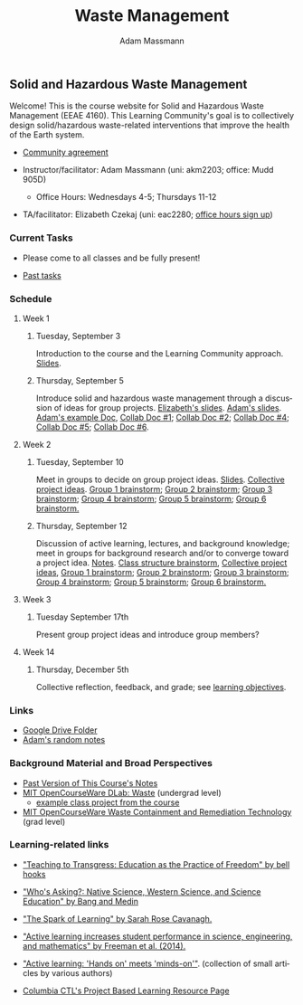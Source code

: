 #+OPTIONS: html-postamble:nil
#+OPTIONS: toc:nil
#+OPTIONS: title:nil
#+OPTIONS: num:nil
#+OPTIONS: ::800
#+OPTIONS: html-style:nil
#+HTML_HEAD: <link rel="stylesheet" type="text/css" href="style.css" />
#+STARTUP:    showall
#+TITLE:      Waste Management
#+AUTHOR:     Adam Massmann
#+EMAIL:      akm2203 "at" columbia "dot" edu
#+LANGUAGE:   en

** Solid and Hazardous Waste Management

Welcome! This is the course website for Solid and Hazardous Waste
Management (EEAE 4160). This Learning Community's goal is to
collectively design solid/hazardous waste-related interventions that
improve the health of the Earth system.

- [[https://docs.google.com/document/d/1c4BuOWJOin1FxwsyJ0vJAVV42QEq9WeRSfVbQaDdsxA/edit?usp=sharing][Community agreement]]

- Instructor/facilitator: Adam Massmann (uni: akm2203; office: Mudd
  905D)
  - Office Hours: Wednesdays 4-5; Thursdays 11-12
- TA/facilitator: Elizabeth Czekaj (uni: eac2280; [[https://docs.google.com/spreadsheets/d/1IXQtuIn5-8ZDRwMEd3FOCOB_d-qPSripqrjRP-Iyq9k/edit?usp=sharing][office hours sign up]])

*** Current Tasks

- Please come to all classes and be fully present!

- [[file:past-tasks.org][Past tasks]]

*** Schedule

**** Week 1
***** Tuesday, September 3

Introduction to the course and the Learning Community approach. [[file:notes/class-01.pdf][Slides]].

***** Thursday, September 5

Introduce solid and hazardous waste management through a discussion of
ideas for group projects. [[https://docs.google.com/presentation/d/1HCBCT0pIRRQfNjMzHfBwiMJ6fF_HGmuX8ezVGRhnELw/][Elizabeth's slides]]. [[file:notes/class-02.pdf][Adam's slides]]. [[https://docs.google.com/document/d/1OfAhHrfSOXpWMPKGUAHosZwHqPhA13rbvO2wXWrCwXY/edit?usp=sharing][Adam's
example Doc]], [[https://docs.google.com/document/d/1Ox4bEAXZciASeBRgg5Q0FrnwA9am6ZeZUuEs8__MrHM/edit?usp=drive_link][Collab Doc #1]]; [[https://docs.google.com/document/d/15Qi66vQO25PKPGAJrLbdSi32qo2Xh-8vlqJoIRQzqgE/edit?usp=drive_link][Collab Doc #2]]; [[https://docs.google.com/document/d/1JP1uaAYvL3oDQCkT37MIV7l1rOXQUc4oanmIR1SIhO0/edit?usp=drive_link][Collab Doc
#4]]; [[https://docs.google.com/document/d/1zf_NNNLZHIRnAgkC2P3tah2BuPwIrINhX_ZLxtOuam8/edit?usp=drive_link][Collab Doc #5]]; [[https://docs.google.com/document/d/1ohw4qIIg7JEPXp5vu2i7kDmoGfYeQ8NItBEOaR16GJc/edit?usp=drive_link][Collab Doc #6]].

**** Week 2

***** Tuesday, September 10

Meet in groups to decide on group project ideas. [[file:notes/class-03.pdf][Slides]]. [[https://docs.google.com/document/d/1ALFitImhK-TqYWsySX7dYzzpQC3g8D6gY5iYPwqKRlE/edit?usp=drive_link][Collective
project ideas]]. [[https://docs.google.com/document/d/1gTMMrQiX4P3nvNSUEEEKMjAw_vIQ9UaeiwbINIgZy2g/edit?usp=drive_link][Group 1 brainstorm]]; [[https://docs.google.com/document/d/1q4bxPi2cUtp5ODYC_pR6s1ClsHs9OS5nUYdUg5uHoIQ/edit?usp=drive_link][Group 2 brainstorm]]; [[https://docs.google.com/document/d/1fV3xm5Hg_yNpYr5kDAeIQnIFszflGldsLq1eOKrnKbo/edit?usp=drive_link][Group 3
brainstorm]]; [[https://docs.google.com/document/d/1Lx_dloi_9BKl8oeGD9gA_v8zLfgWTZkLXTRbfxwscCQ/edit?usp=drive_link][Group 4 brainstorm]]; [[https://docs.google.com/document/d/1YgN0VIEdGiGSvrxy_tarrO9R3ihTsLbYNYOpK9ox87o/edit?usp=drive_link][Group 5 brainstorm]]; [[https://docs.google.com/document/d/1pw06CGXdSquNDzx16NDK0YaIuJqSuZer7hfk6-Z5m2o/edit?usp=drive_link][Group 6
brainstorm.]]

***** Thursday, September 12

Discussion of active learning, lectures, and background knowledge;
meet in groups for background research and/or to converge toward a
project idea. [[file:notes/class-04.pdf][Notes]]. [[https://docs.google.com/document/d/1txOo-t1B5rozuaQ-YxjeBqetycyRpXdQwI4MyIsdeYc/edit?usp=drive_link][Class structure brainstorm]], [[https://docs.google.com/document/d/1ALFitImhK-TqYWsySX7dYzzpQC3g8D6gY5iYPwqKRlE/edit?usp=drive_link][Collective project ideas]], [[https://docs.google.com/document/d/1gTMMrQiX4P3nvNSUEEEKMjAw_vIQ9UaeiwbINIgZy2g/edit?usp=drive_link][Group 1 brainstorm]]; [[https://docs.google.com/document/d/1q4bxPi2cUtp5ODYC_pR6s1ClsHs9OS5nUYdUg5uHoIQ/edit?usp=drive_link][Group 2
brainstorm]]; [[https://docs.google.com/document/d/1fV3xm5Hg_yNpYr5kDAeIQnIFszflGldsLq1eOKrnKbo/edit?usp=drive_link][Group 3 brainstorm]]; [[https://docs.google.com/document/d/1Lx_dloi_9BKl8oeGD9gA_v8zLfgWTZkLXTRbfxwscCQ/edit?usp=drive_link][Group 4 brainstorm]]; [[https://docs.google.com/document/d/1YgN0VIEdGiGSvrxy_tarrO9R3ihTsLbYNYOpK9ox87o/edit?usp=drive_link][Group 5
brainstorm]]; [[https://docs.google.com/document/d/1pw06CGXdSquNDzx16NDK0YaIuJqSuZer7hfk6-Z5m2o/edit?usp=drive_link][Group 6 brainstorm.]]

**** Week 3

***** Tuesday September 17th

Present group project ideas and introduce group members?

**** Week 14

***** Thursday, December 5th

Collective reflection, feedback, and grade; see [[https://docs.google.com/document/d/1uYVIAEvPjDBc2uf91WIBS9z12h7s3YL8ezDSh-ITIf4/edit?usp=sharing][learning objectives]].

*** Links
- [[https://drive.google.com/drive/folders/1SNvL7LhQjOsWKYlftEOHrcFp9EsyewzV?usp=drive_link][Google Drive Folder]]
- [[file:adam-notes.org][Adam's random notes]]

*** Background Material and Broad Perspectives

- [[https://drive.google.com/drive/folders/1rUqV6C6ePlatwTJeKprhtVdOv_epms-O?usp=drive_link][Past Version of This Course's Notes]]
- [[https://ocw.mit.edu/courses/ec-716-d-lab-waste-fall-2015/][MIT OpenCourseWare DLab: Waste]] (undergrad level)
  - [[file:papers/MITEC_716F15_Biohaz2.pdf][example class project from the course]]
- [[https://ocw.mit.edu/courses/1-34-waste-containment-and-remediation-technology-spring-2004/pages/readings/][MIT OpenCourseWare Waste Containment and Remediation Technology]]  (grad level)

*** Learning-related links

- [[https://drive.google.com/file/d/15krpTtVov1yJicgP_5S_DpE81Le_xOde/view?usp=drive_link]["Teaching to Transgress: Education as the Practice of Freedom" by bell hooks]]

- [[https://drive.google.com/file/d/1u0GxYz1dk8R5aVmFjtTsSlaP-PJ09Y0r/view?usp=drive_link]["Who's Asking?: Native Science, Western Science, and Science Education" by Bang and Medin]]

- [[https://drive.google.com/file/d/1aR_8sMzea4yCcF-v8OgYCoAfXvtrFzd_/view?usp=drive_link]["The Spark of Learning" by Sarah Rose Cavanagh.]]

- [[file:papers/freeman-et-al-2014-active-learning-increases-student-performance-in-science-engineering-and-mathematics.pdf]["Active learning increases student performance in science, engineering, and mathematics" by Freeman et al. (2014).]]

- [[file:papers/active-learning_hands-on-meets-minds-on.pdf]["Active learning: 'Hands on' meets 'minds-on'"]]. (collection of small
  articles by various authors)

- [[https://ctl.columbia.edu/resources-and-technology/resources/project-based-learning/][Columbia CTL's Project Based Learning Resource Page]]
